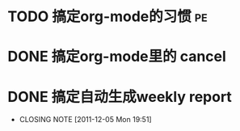 * TODO 搞定org-mode的习惯						 :pe:
* DONE 搞定org-mode里的 cancel
  CLOSED: [2011-12-05 Mon 15:59]
* DONE 搞定自动生成weekly report
  CLOSED: [2011-12-05 Mon 19:51]
  - CLOSING NOTE [2011-12-05 Mon 19:51]
